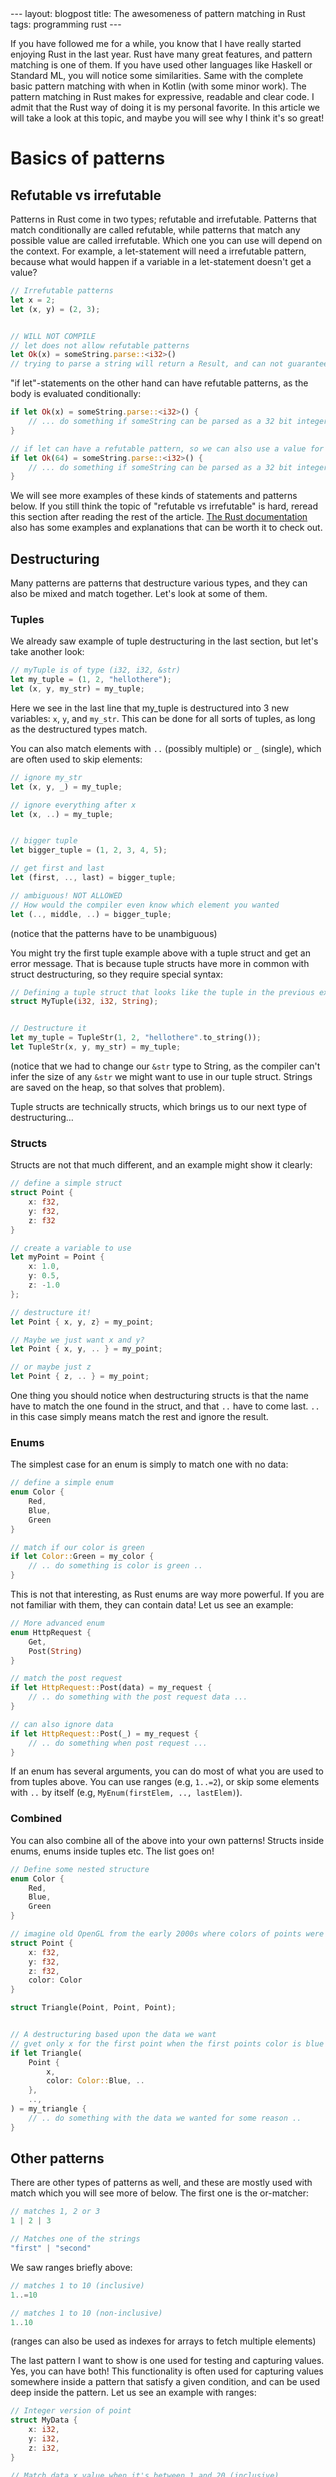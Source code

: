 #+OPTIONS: toc:nil num:nil ^:nil
#+STARTUP: showall indent
#+STARTUP: hidestars
#+BEGIN_EXPORT html
---
layout: blogpost
title: The awesomeness of pattern matching in Rust
tags: programming rust
---
#+END_EXPORT

If you have followed me for a while, you know that I have really started enjoying Rust in the last year. Rust have many great features, and pattern matching is one of them. If you have used other languages like Haskell or Standard ML, you will notice some similarities. Same with the complete basic pattern matching with when in Kotlin (with some minor work). The pattern matching in Rust makes for expressive, readable and clear code. I admit that the Rust way of doing it is my personal favorite. In this article we will take a look at this topic, and maybe you will see why I think it's so great!



* Basics of patterns
** Refutable vs irrefutable
Patterns in Rust come in two types; refutable and irrefutable. Patterns that match conditionally are called refutable, while patterns that match any possible value are called irrefutable. Which one you can use will depend on the context. For example, a let-statement will need a irrefutable pattern, because what would happen if a variable in a let-statement doesn't get a value?

#+BEGIN_SRC rust
  // Irrefutable patterns
  let x = 2;
  let (x, y) = (2, 3);


  // WILL NOT COMPILE
  // let does not allow refutable patterns
  let Ok(x) = someString.parse::<i32>()
  // trying to parse a string will return a Result, and can not guarantee that a result and not an Err is returned
#+END_SRC

"if let"-statements on the other hand can have refutable patterns, as the body is evaluated conditionally:
#+BEGIN_SRC rust
  if let Ok(x) = someString.parse::<i32>() {
      // ... do something if someString can be parsed as a 32 bit integer ...
  }

  // if let can have a refutable pattern, so we can also use a value for x:
  if let Ok(64) = someString.parse::<i32>() {
      // ... do something if someString can be parsed as a 32 bit integer ...
  }
#+END_SRC

We will see more examples of these kinds of statements and patterns below. If you still think the topic of "refutable vs irrefutable" is hard, reread this section after reading the rest of the article. [[https://doc.rust-lang.org/book/ch18-02-refutability.html][The Rust documentation]] also has some examples and explanations that can be worth it to check out.

** Destructuring
Many patterns are patterns that destructure various types, and they can also be mixed and match together. Let's look at some of them.

*** Tuples
We already saw example of tuple destructuring in the last section, but let's take another look:
#+BEGIN_SRC rust
  // myTuple is of type (i32, i32, &str)
  let my_tuple = (1, 2, "hellothere");
  let (x, y, my_str) = my_tuple;
#+END_SRC

Here we see in the last line that my_tuple is destructured into 3 new variables: =x=, =y=, and =my_str=. This can be done for all sorts of tuples, as long as the destructured types match.


You can also match elements with =..= (possibly multiple) or =_= (single), which are often used to skip elements:
#+BEGIN_SRC rust
  // ignore my_str
  let (x, y, _) = my_tuple;

  // ignore everything after x
  let (x, ..) = my_tuple;


  // bigger tuple
  let bigger_tuple = (1, 2, 3, 4, 5);

  // get first and last
  let (first, .., last) = bigger_tuple;

  // ambiguous! NOT ALLOWED
  // How would the compiler even know which element you wanted
  let (.., middle, ..) = bigger_tuple;
#+END_SRC
(notice that the patterns have to be unambiguous)


You might try the first tuple example above with a tuple struct and get an error message. That is because tuple structs have more in common with struct destructuring, so they require special syntax:
#+BEGIN_SRC rust
    // Defining a tuple struct that looks like the tuple in the previous example:
    struct MyTuple(i32, i32, String);


    // Destructure it
    let my_tuple = TupleStr(1, 2, "hellothere".to_string());
    let TupleStr(x, y, my_str) = my_tuple;
#+END_SRC

(notice that we had to change our =&str= type to String, as the compiler can't infer the size of any =&str= we might want to use in our tuple struct. Strings are saved on the heap, so that solves that problem).


Tuple structs are technically structs, which brings us to our next type of destructuring...


*** Structs
Structs are not that much different, and an example might show it clearly:
#+BEGIN_SRC rust
  // define a simple struct
  struct Point {
      x: f32,
      y: f32,
      z: f32
  }

  // create a variable to use
  let myPoint = Point {
      x: 1.0,
      y: 0.5,
      z: -1.0
  };

  // destructure it!
  let Point { x, y, z} = my_point;

  // Maybe we just want x and y?
  let Point { x, y, .. } = my_point;

  // or maybe just z
  let Point { z, .. } = my_point;
#+END_SRC

One thing you should notice when destructuring structs is that the name have to match the one found in the struct, and that =..= have to come last. =..= in this case simply means match the rest and ignore the result.


*** Enums
The simplest case for an enum is simply to match one with no data:
#+BEGIN_SRC rust
  // define a simple enum
  enum Color {
      Red,
      Blue,
      Green
  }

  // match if our color is green
  if let Color::Green = my_color {
      // .. do something is color is green ..
  }
#+END_SRC

This is not that interesting, as Rust enums are way more powerful. If you are not familiar with them, they can contain data! Let us see an example:
#+BEGIN_SRC rust
  // More advanced enum
  enum HttpRequest {
      Get,
      Post(String)
  }

  // match the post request
  if let HttpRequest::Post(data) = my_request {
      // .. do something with the post request data ...
  }

  // can also ignore data
  if let HttpRequest::Post(_) = my_request {
      // .. do something when post request ...
  }
#+END_SRC

If an enum has several arguments, you can do most of what you are used to from tuples above. You can use ranges (e.g, =1..=2=), or skip some elements with =..= by itself (e.g, =MyEnum(firstElem, .., lastElem)=).

*** Combined
You can also combine all of the above into your own patterns! Structs inside enums, enums inside tuples etc. The list goes on!

#+BEGIN_SRC rust
  // Define some nested structure
  enum Color {
      Red,
      Blue,
      Green
  }

  // imagine old OpenGL from the early 2000s where colors of points were interpolated across the shape
  struct Point {
      x: f32,
      y: f32,
      z: f32,
      color: Color
  }

  struct Triangle(Point, Point, Point);


  // A destructuring based upon the data we want
  // gvet only x for the first point when the first points color is blue
  if let Triangle(
      Point {
          x,
          color: Color::Blue, ..
      },
      ..,
  ) = my_triangle {
      // .. do something with the data we wanted for some reason ..
  }
#+END_SRC


** Other patterns
There are other types of patterns as well, and these are mostly used with match which you will see more of below. The first one is the or-matcher:
#+BEGIN_SRC rust
  // matches 1, 2 or 3
  1 | 2 | 3

  // Matches one of the strings
  "first" | "second"
#+END_SRC

We saw ranges briefly above:
#+BEGIN_SRC rust
  // matches 1 to 10 (inclusive)
  1..=10

  // matches 1 to 10 (non-inclusive)
  1..10
#+END_SRC
(ranges can also be used as indexes for arrays to fetch multiple elements)


The last pattern I want to show is one used for testing and capturing values. Yes, you can have both! This functionality is often used for capturing values somewhere inside a pattern that satisfy a given condition, and can be used deep inside the pattern. Let us see an example with ranges:
#+BEGIN_SRC rust
  // Integer version of point
  struct MyData {
      x: i32,
      y: i32,
      z: i32,
  }

  // Match data x value when it's between 1 and 20 (inclusive)
  if let MyData {
      x: my_x @ 1..=20, ..
  } = my_data
  {
      // .. do something with the my_x that is 1<=20 ..
  }
#+END_SRC
(notice that the variable we use is now called =my_x=)

These can be used with if-let and other places that allow refutable patterns, but is mostly used together with other patterns in match. I have rarely, if ever used any of these with if-let (maybe with the exception of ranges). 


That should be the most important topics, but there might be things I've missed. Rust is an evolving language after all, and new features may have been added. There might also be features I don't use as much, and therefore forget about. You can see [[https://doc.rust-lang.org/book/ch18-03-pattern-syntax.html][the Rust documentation on this topic]] for more. 

** Caveats
One minor caveat I have found is that Rust is finicky about floating points in patterns. Not about the capturing part, but if you try to use them in ranges and so on. It warns you that it is not supported. We all know how floating points behave, and that they are very sensitive to different scales and that they are rarely (if ever) exact. That probably explains why they are not recommended to use with more advanced Rust patterns.


* Where to use pattern matching? (example time!)
We have already seen some basic examples above, but let's dive a bit deeper and see how and where to use pattern matching. We have already seen lots of let and if-let statements, so let's look at match and patterns in function signatures!

** match
This is in my view the switch/case statement you are used to in other languages, but on steroids! match lets you write crazy powerful matchers. We have already looked at all the different patterns above, so let us have some quick examples:

#+BEGIN_SRC rust
  // A more extensive version of httprequest
  enum HttpRequest {
      Get,
      Post(String),
      Put(String),
      Custom,
      Unknown
  }

  // a match expression
  match my_request {
      Get => {
          // .. do something with get ..
      }
      Post(data) | Put(data) => {
          // .. do something with the data ..
      }
      _ => {}
  }
#+END_SRC
(matches have to be exhaustive, and cover all cases. You see we handle this with the wildcard =_= above. This is also an advantage, as the compiler helps you remember all cases!)


match also have another clever thingy called a match guard! It is basically an extra if-sentence inside a case. Let's add it to the second case above:

#+BEGIN_SRC rust
   match my_request {
       HttpRequest::Get => {
           // .. do something with get ..
       }
       HttpRequest::Post(data) | HttpRequest::Put(data) if !data.is_empty() => {
           // .. do something with the data ..
       }
       _ => {}
   };
#+END_SRC

Here we have added a check to see if the string data sent in is not empty! Pretty nifty!

** functions
You can use patterns in function definitions! That is really cool, right? You do have to remember that the patterns have to be irrefutable like for let. Don't be sad yet! It still means you can use a lot of destructuring operations we have seen above! Let's look at some examples:

#+BEGIN_SRC rust
  // test data
  struct Vector2d {
      x: f32,
      y: f32
  }

  // destructured Vector2d
  fn length(Vector2d { x, y }: Vector2d) -> f32 {
      (x.powi(2) + y.powi(2)).sqrt()
  }

  fn x_val(Vector2d { x, .. }: Vector2d) -> f32 {
      x
  }
#+END_SRC

They can be deep as well if you want to, but remember to not f**k up your code's readability.


Feel free to share any clever pattern matchings you have done in your function signatures in the comments! And yes, I know you have them in JavaScript as well. 


#+BEGIN_EXPORT html
<hr />
#+END_EXPORT

Now you have hopefully seen a little bit of what patterns in Rust can do. If you are new to Rust, maybe it has inspired you to learn the language? :)
